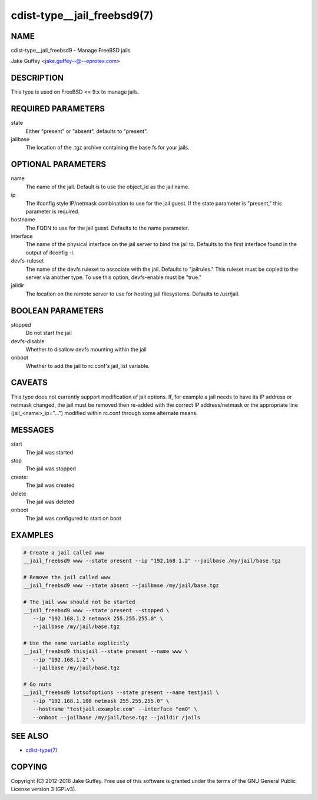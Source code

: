 cdist-type__jail_freebsd9(7)
============================

NAME
----
cdist-type__jail_freebsd9 - Manage FreeBSD jails

Jake Guffey <jake.guffey--@--eprotex.com>


DESCRIPTION
-----------
This type is used on FreeBSD <= 9.x to manage jails.


REQUIRED PARAMETERS
-------------------
state
   Either "present" or "absent", defaults to "present".

jailbase
   The location of the .tgz archive containing the base fs for your jails.


OPTIONAL PARAMETERS
-------------------
name
   The name of the jail. Default is to use the object_id as the jail name.

ip
   The ifconfig style IP/netmask combination to use for the jail guest. If
   the state parameter is "present," this parameter is required.

hostname
   The FQDN to use for the jail guest. Defaults to the name parameter.

interface
   The name of the physical interface on the jail server to bind the jail to.
   Defaults to the first interface found in the output of ifconfig -l.

devfs-ruleset
   The name of the devfs ruleset to associate with the jail. Defaults to
   "jailrules." This ruleset must be copied to the server via another type.
   To use this option, devfs-enable must be "true."

jaildir
   The location on the remote server to use for hosting jail filesystems.
   Defaults to /usr/jail.

BOOLEAN PARAMETERS
------------------
stopped
   Do not start the jail

devfs-disable
   Whether to disallow devfs mounting within the jail

onboot
   Whether to add the jail to rc.conf's jail_list variable. 


CAVEATS
-------
This type does not currently support modification of jail options. If, for
example a jail needs to have its IP address or netmask changed, the jail must
be removed then re-added with the correct IP address/netmask or the appropriate
line (jail_<name>_ip="...") modified within rc.conf through some alternate
means.

MESSAGES
--------
start
   The jail was started
stop
   The jail was stopped
create:
   The jail was created
delete
   The jail was deleted
onboot
   The jail was configured to start on boot

EXAMPLES
--------

.. code-block:: sh

    # Create a jail called www
    __jail_freebsd9 www --state present --ip "192.168.1.2" --jailbase /my/jail/base.tgz

    # Remove the jail called www
    __jail_freebsd9 www --state absent --jailbase /my/jail/base.tgz

    # The jail www should not be started
    __jail_freebsd9 www --state present --stopped \
       --ip "192.168.1.2 netmask 255.255.255.0" \
       --jailbase /my/jail/base.tgz

    # Use the name variable explicitly
    __jail_freebsd9 thisjail --state present --name www \
       --ip "192.168.1.2" \
       --jailbase /my/jail/base.tgz

    # Go nuts
    __jail_freebsd9 lotsofoptions --state present --name testjail \
       --ip "192.168.1.100 netmask 255.255.255.0" \
       --hostname "testjail.example.com" --interface "em0" \
       --onboot --jailbase /my/jail/base.tgz --jaildir /jails


SEE ALSO
--------
- `cdist-type(7) <cdist-type.html>`_


COPYING
-------
Copyright \(C) 2012-2016 Jake Guffey. Free use of this software is
granted under the terms of the GNU General Public License version 3 (GPLv3).
